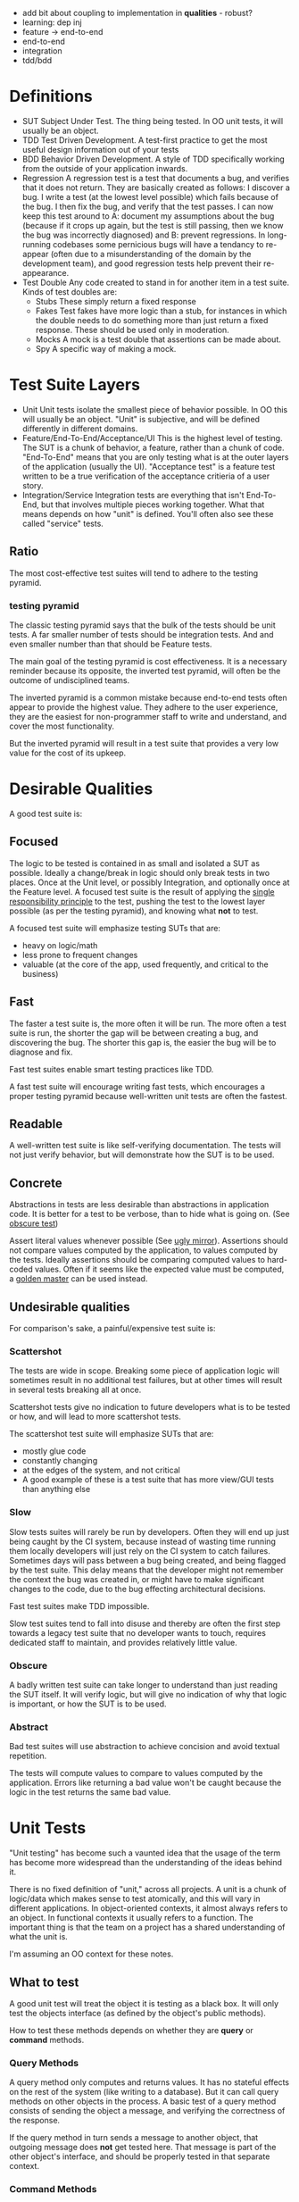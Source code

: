 - add bit about coupling to implementation in *qualities* - robust?
- learning: dep inj
- feature -> end-to-end
- end-to-end
- integration
- tdd/bdd
* Definitions
- SUT
  Subject Under Test. The thing being tested. In OO unit tests, it
  will usually be an object.
- TDD
  Test Driven Development. A test-first practice to get the most
  useful design information out of your tests
- BDD
  Behavior Driven Development. A style of TDD specifically working
  from the outside of your application inwards.
- Regression
  A regression test is a test that documents a bug, and verifies that
  it does not return. They are basically created as follows: I
  discover a bug. I write a test (at the lowest level possible) which
  fails because of the bug. I then fix the bug, and verify that the
  test passes. I can now keep this test around to A: document my
  assumptions about the bug (because if it crops up again, but the
  test is still passing, then we know the bug was incorrectly
  diagnosed) and B: prevent regressions. In long-running codebases
  some pernicious bugs will have a tendancy to re-appear (often due to
  a misunderstanding of the domain by the development team), and good
  regression tests help prevent their re-appearance.
- Test Double
  Any code created to stand in for another item in a test suite. Kinds
  of test doubles are:
  - Stubs
    These simply return a fixed response
  - Fakes
    Test fakes have more logic than a stub, for instances in which the
    double needs to do something more than just return a fixed
    response. These should be used only in moderation.
  - Mocks
    A mock is a test double that assertions can be made about.
  - Spy
    A specific way of making a mock.

* Test Suite Layers
- Unit
  Unit tests isolate the smallest piece of behavior possible. In OO
  this will usually be an object. "Unit" is subjective, and will be
  defined differently in different domains.
- Feature/End-To-End/Acceptance/UI
  This is the highest level of testing. The SUT is a chunk of
  behavior, a feature, rather than a chunk of code. "End-To-End" means
  that you are only testing what is at the outer layers of the
  application (usually the UI). "Acceptance test" is a feature test
  written to be a true verification of the acceptance critieria of a
  user story.
- Integration/Service
  Integration tests are everything that isn't End-To-End, but that
  involves multiple pieces working together. What that means depends
  on how "unit" is defined. You'll often also see these called
  "service" tests.
** Ratio
   The most cost-effective test suites will tend to adhere to the
   testing pyramid.
*** testing pyramid
    [[./test_pyramid.gif]]
    The classic testing pyramid says that the bulk of the tests should
    be unit tests. A far smaller number of tests should be integration
    tests. And and even smaller number than that should be Feature tests.

    The main goal of the testing pyramid is cost
    effectiveness. It is a necessary reminder because its opposite,
    the inverted test pyramid, will often be the outcome of
    undisciplined teams.

    The inverted pyramid is a common mistake because end-to-end tests
    often appear to provide the highest value. They adhere to the user
    experience, they are the easiest for non-programmer staff to write
    and understand, and cover the most functionality.

    But the inverted pyramid will result in a test suite that provides
    a very low value for the cost of its upkeep.

* Desirable Qualities
  A good test suite is:
** Focused
    The logic to be tested is contained in as small and isolated a SUT
    as possible. Ideally a change/break in logic should only break tests in
    two places. Once at the Unit level, or possibly Integration, and
    optionally once at the Feature level. A focused test suite is
    the result of applying the [[https://8thlight.com/blog/uncle-bob/2014/05/08/SingleReponsibilityPrinciple.html][single responsibility principle]] to the
    test, pushing the test to the lowest layer possible (as per the
    testing pyramid), and knowing what *not* to test.

    A focused test suite will emphasize testing SUTs that are:
    - heavy on logic/math
    - less prone to frequent changes
    - valuable (at the core of the app, used frequently, and critical
      to the business)
** Fast
    The faster a test suite is, the more often it will be run. The
    more often a test suite is run, the shorter the gap will be between
    creating a bug, and discovering the bug. The shorter this gap is,
    the easier the bug will be to diagnose and fix.

    Fast test suites enable smart testing practices like TDD.

    A fast test suite will encourage writing fast tests, which
    encourages a proper testing pyramid because well-written unit
    tests are often the fastest.
** Readable
   A well-written test suite is like self-verifying documentation. The
   tests will not just verify behavior, but will demonstrate how the
   SUT is to be used.
** Concrete
   Abstractions in tests are less desirable than abstractions in
   application code. It is better for a test to be verbose, than to
   hide what is going on. (See [[http://xunitpatterns.com/Obscure%2520Test.html][obscure test]])

   Assert literal values whenever possible (See [[http://jasonrudolph.com/blog/2008/07/30/testing-anti-patterns-the-ugly-mirror/][ugly mirror]]).
   Assertions should not compare values computed by the
   application, to values computed by the tests. Ideally assertions
   should be comparing computed values to hard-coded values. Often if
   it seems like the expected value must be computed, a [[http://blog.codeclimate.com/blog/2014/02/20/gold-master-testing/][golden master]]
   can be used instead.
** Undesirable qualities
    For comparison's sake, a painful/expensive test suite is:
*** Scattershot
     The tests are wide in scope. Breaking some piece of application
     logic will sometimes result in no additional test failures, but
     at other times will result in several tests breaking all at
     once.

     Scattershot tests give no indication to future developers what is
     to be tested or how, and will lead to more scattershot tests.

     The scattershot test suite will emphasize SUTs that are:
     - mostly glue code
     - constantly changing
     - at the edges of the system, and not critical
     - A good example of these is a test suite that has more view/GUI
       tests than anything else
*** Slow
     Slow tests suites will rarely be run by developers. Often they
     will end up just being caught by the CI system, because instead
     of wasting time running them locally developers will just rely on
     the CI system to catch failures. Sometimes days
     will pass between a bug being created, and being flagged by the
     test suite. This delay means that the developer might not
     remember the context the bug was created in, or might have to
     make significant changes to the code, due to the bug effecting
     architectural decisions.

     Fast test suites make TDD impossible.

     Slow test suites tend to fall into disuse and thereby are often
     the first step towards a legacy test suite that no developer
     wants to touch, requires dedicated staff to maintain, and
     provides relatively little value.
*** Obscure
     A badly written test suite can take longer to understand than
     just reading the SUT itself. It will verify logic, but will give
     no indication of why that logic is important, or how the SUT is to
     be used.
*** Abstract
     Bad test suites will use abstraction to achieve concision and
     avoid textual repetition.

     The tests will compute values to compare to values computed by
     the application. Errors like returning a bad value won't be
     caught because the logic in the test returns the same bad value.
* Unit Tests
  "Unit testing" has become such a vaunted idea that the usage of the
  term has become more widespread than the understanding of the ideas
  behind it.

  There is no fixed definition of "unit," across all projects. A unit
  is a chunk of logic/data which makes sense to test atomically, and
  this will vary in different applications. In object-oriented
  contexts, it almost always refers to an object. In functional
  contexts it usually refers to a function. The important thing is
  that the team on a project has a shared understanding of what the
  unit is.

  I'm assuming an OO context for these notes.

** What to test
   A good unit test will treat the object it is testing as a black
   box. It will only test the objects interface (as defined by the
   object's public methods).

   How to test these methods depends on whether they are *query* or
   *command* methods.
*** Query Methods
   A query method only computes and returns values. It has no stateful
   effects on the rest of the system (like writing to a
   database). But it can call query methods on other objects in the
   process. A basic test of a query method consists of sending the
   object a message, and verifying the correctness of the response.

   If the query method in turn sends a message to another object, that
   outgoing message does *not* get tested here. That message is part
   of the other object's interface, and should be properly tested in
   that separate context.
*** Command Methods
   A command method is one which will send messages to other parts of
   the system, which effect stateful change. An example is a method
   which changes the state of another object, and saves it's value to
   a database.

   Unlike query methods, the return values of command methods should
   *not* be tested. Instead their outgoing messages should be tested,
   usually with mocks.
** Isolation
   Unit tests are supposed to test objects in isolation. But our
   objects are dependent on the interfaces of other objects, the
   filesystem, our database, etc. So we use test doubles to enforce
   the boundaries of what we want to test.

   These techniques should not be used dogmatically. There are
   benefits and costs to using test doubles. And the costs will be
   higher in systems that aren't well-factored. While they shouldn't
   be used in all cases, in a real suite of unit tests cannot
   be created without test doubles (in an object oriented system).

*** Query Methods
    Because we aren't testing the outgoing messages from our query
    methods, then we will use stubs to enforce the boundaries of our
    tests.
*** Command Methods
    Since we need to test the outgoing messages from our command
    method, we use mocks.
* End-To-End
  An end-to-end test simulates the user experience. For most
  applications that means that both the test excercise and the
  expectations take place in the UI. An example would be filling in
  the username and password form, clicking "submit", and expecting to
  see the message "Thanks for signing up!". It does not reach down
  below the UI. So in this example, we would not be then checking the
  database to verify that the user exists.

** Good
  End-to-end tests are valuable because they can simulate the workflow
  that a real user would have. They are also the only tests which
  touch every layer of the system.

  End-to-end tests are also the easiest for non-programmer staff to
  read and understand. This can help get test suite buy-in from
  non-programmer staff.

  End-to-end tests are also the least likely to lie about the
  functionality of the system, since they (typically) have no test
  doubles. All of the code excercised in the tests is real code.

  They allow for a BDD workflow, if they are kept lightweight and fast
  enough.

  Because of these qualities they are a necessary part of the app.

** Bad
   In most applications the end-to-end tests are necessarily the
   slowest tests. They are the slowest because they
   involve every layer of the app, and the tools that run them are
   typically slower than other testing tools. For web applications
   most end-to-end tests have to actually open up a browser.

   End-to-end tests are also the most brittle tests. They end up being
   tightly coupled to the UI, since they have to read and write to it,
   and the UI is the app layer which is subject to the most
   change. Because they're so brittle, each end-to-end test added
   brings a higher long-term maintenance cost than

** Ugly
   The classic [[inverted-pyramid][inverted pyramid]] tends to happen for a reason. The
   benefits of end-to-end tests are obvious, while its drawbacks are
   subtle and pernicious.

   The fact that they are easy for non-programmer staff to read (and
   sometimes write, depending on the tools used), often leads them to
   be over-valued by the business.

   It is common for end-to-end tests to be the start of a downward
   spiral of maintanence costs. Because they are easy to write, and
   one end-to-end tests can touch many parts of the codebase at once,
   teams that feel they "don't have time for unit testing" will write
   end-to-end tests instead. Espeically because the end-to-end tests
   can be written by non-programmers.

   Where the pernicious costs of end-to-end tests start to come into
   play is when people start trying to cover corner cases (basically
   anything except the happy path). A mature application will have
   several layers interacting with eachother, and people will
   eventually realize that they need to cover all the possible
   interactions between those layers. Trying to cover all the
   possibilities of those interactions from end-to-end tests will
   bloat the number of required tests exponentially. (See Integration
   Tests Are A Scam in the references).

   Over time the end-to-end tests, which originally were seen as saving
   time, will be so slow and brittle that programmers will want
   nothing to do with them. Many teams end up needing to hire people
   soley to maintain their test suite, because it's become such a
   maintenance burden. And having a test suite maintained by people
   who aren't actually writing the code being tested leads to its own
   class of issues.

** implementing
   How to take advantage of end-to-end tests while avoiding the
   pitfalls?
*** Judicious
    Because of the long-term maintenance expense of these tests, the
    value proposition should be high. A good end-to-end test will
    cover critical features. "Critical" here should be a high bar.
    Critical as in: each minute this feature isn't working, our
    company loses money.

    A good example is testing that users can signup, and pay for an
    item with a credit card.

    A bad example would be testing that the user's email appears in
    the proper format on the user settings page. A bug here is
    annoying but not critical.
*** Comprehensive
    Since each test is expensive, it should be as comprehensive as
    possible. Unlike unit tests, which aim to cover one and only one
    thing, a good end-to-end test should cover as much (crticical)
    functionality as possible in as few tests as possible.

    So rather than writing 4 seperate tests for 1: signging up, 2:
    logging in, 3: sending money to my Dad, and 4: purchasing a new
    horse, we should write one test that does all of the above.
*** Optimistic
    End-to-end tests should only cover the happy path. Corner cases
    should be covered in a lower-level test.

    For example: Instead of testing that every possible error case
    results in a sensible message in the UI, we could instead just
    test that error messages in general (by verifying just one of
    them), and then in a lower-level test we can verify that all the
    correct user-facing error messages are generated in the correct
    cases.
*** Well-maintained
    Since end-to-end tests tend to be the quickest test to fall into
    disfavor with programmers, they need to be vigilantly maintained
    to be relevant, and as fast as possible. As soon as they become
    neglected and out-of-date, they are at risk of kicking off the
    downward spiral of maintenance costs.
* Integration Tests
* Reference
** Testing Pyramid
   [[https://martinfowler.com/bliki/TestPyramid.html]]
** Patterns
   [[https://8thlight.com/blog/uncle-bob/2014/05/08/SingleReponsibilityPrinciple.html][single responsibility principle]]
   [[http://blog.codeclimate.com/blog/2014/02/20/gold-master-testing/][Golden Master]]
** Anti-patterns
   [[http://xunitpatterns.com/Obscure%2520Test.html][Mystery Guest / Obscure Test]]
   [[http://jasonrudolph.com/blog/2008/07/30/testing-anti-patterns-the-ugly-mirror/][Ugly Mirror]]
*** Inverted Pyramid
    :PROPERTIES:
    :ID:       inverted-pyramid
    :END:
    http://blogs.agilefaqs.com/2011/02/01/inverting-the-testing-pyramid/
    [[https://testing.googleblog.com/2015/04/just-say-no-to-more-end-to-end-tests.html]]
    [[https://www.youtube.com/watch?v%253DVDfX44fZoMc][Integration Tests Are A Scam (oft-cited talk)]]
* Extra-credit
  - Property-based testing.

